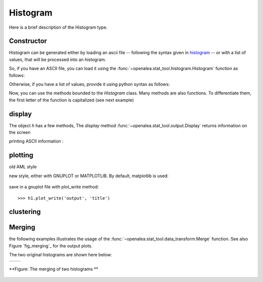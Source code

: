 .. define some aliases:
.. _histogram: syntax.html#type-histogram

.. define the setup for doctest:
.. testsetup:: *
   
    from openalea.stat_tool import *
    from pylab import savefig, clf



Histogram
=========
Here is a brief description of the Histogram type.

Constructor
-----------

Histogram can be generated either by loading an ascii file -- following the syntax given in histogram_ -- or with a list of values, that will be processed into an histogram.

So, if you have an ASCII file, you can load it using the :func:`~openalea.stat_tool.histogram.Histogram` function as follows:

.. filename with respect to the directory where sphinx is launch
.. doctest::

    >>> h1 = Histogram('./test/meri5.his')

Otherwise, if you have a list of values, provide it using python syntax as follows:

.. doctest::

    >>> h2 = Histogram([1,2,2,3,4,4,4,5])

Now, you can use the methods bounded to the `Histogram` class. Many methods are also functions. To differentiate them, the first letter of the function is capitalized (see next example)


display
-------
The object `h` has a few methods, The `display` method :func:`~openalea.stat_tool.output.Display` returns information on the screen
   
.. doctest::

    >>> h1.display()
    'histogram - sample size: 66\nmean: 4.37879   variance: 1.62354   standard deviation: 1.27418\ncoefficient of skewness: 0.0727983   coefficient of kurtosis: -0.709664\nmean absolute deviation: 1.06841   coefficient of concentration: 0.161214\ninformation: -107.512 (-1.62897)\n'
    >>> Display(h1)
    'histogram - sample size: 66\nmean: 4.37879   variance: 1.62354   standard deviation: 1.27418\ncoefficient of skewness: 0.0727983   coefficient of kurtosis: -0.709664\nmean absolute deviation: 1.06841   coefficient of concentration: 0.161214\ninformation: -107.512 (-1.62897)\n'
    

printing ASCII information :

.. doctest::

    >>> print h1.ascii_write(True) #doctest: +SKIP
    >>> print h1.ascii_write(False) #doctest: +SKIP
    histogram - sample size: 66
    mean: 4.37879   variance: 1.62354   standard deviation: 1.27418
    coefficient of skewness: 0.0727983   coefficient of kurtosis: -0.709664
    mean absolute deviation: 1.06841   coefficient of concentration: 0.161214
    information: -107.512 (-1.62897)
    >>>

plotting
--------

old AML style

.. doctest::
    :options: +SKIP
    
    h.plot_print()

new style, either with GNUPLOT or MATPLOTLIB. By default, matplotlib is used:

.. doctest::
    
    >>> clf()
    >>> h1.plot(show=False)
    >>> savefig('doc/user/stat_tool_histogram_plot.png')
    >>> # by default, the Plot routine uses matplolib (if availabl)
    >>> # but you can still use gnuplot 
    >>> plot.set_plotter(plot.gnuplot()) #doctest: +SKIP
    >>> # and come back to matplotlib 
    >>> plot.set_plotter(plot.mtplotlib()) #doctest: +SKIP


.. figure:: stat_tool_histogram_plot.png
    :width: 50%

save in a gnuplot file with plot_write method::

    >>> h1.plot_write('output', 'title')

clustering
-----------

.. doctest::
    :options: +SKIP

    >>> h1.cluster_information(0.5) 
    # equivalently
    >>> Cluster(h1, "Information", 0.5)
    >>> h1.cluster_limit([1,2])
    # equivalently
    >>> Cluster(h1, "Limit", [1,2])
    >>> h1.cluster_step(3)
    # equivalently
    >>> Cluster(h1, "Step", 3)


Merging
-------

the following examples illustrates the usage of the :func:`¬openalea.stat_tool.data_transform.Merge` function. See also Figure `fig_merging`_ for the output plots.

.. doctest::

    >>> # load two histograms
    >>> h1 = Histogram('./test/meri1.his')
    >>> clf(); h1.plot(show=False); savefig('doc/user/stat_tool_histogram_h1.png')
    >>> h5 = Histogram('./test/meri5.his')
    >>> clf(); h5.plot(show=False); savefig('doc/user/stat_tool_histogram_h5.png')

The two original histograms are shown here below:

+---------------------------------------+----------------------------------------+
| .. image:: stat_tool_histogram_h1.png | .. image:: stat_tool_histogram_h5.png  |
|     :width: 100%                      |     :width: 100%                       |
+---------------------------------------+----------------------------------------+

.. doctest::

    >>> a = Merge(h1,h5)
    >>> b= h1.merge([h5])
    >>> c = h5.merge([h1])
    >>> clf(); a.plot(show=False)
    >>> savefig('doc/user/stat_tool_histogram_merging.png')



.. fig_merging::
.. figure:: stat_tool_histogram_merging.png
    :width: 50%
    :align: center

    **Figure: The merging of two histograms **




.. h.estimate_convolution        h.plot_write h.estimate_mixture            h.save h.estimate_nonparametric      h.shift h.estimate_parametric         h.spreadsheet_write h.extract_model               h.survival_ascii_write h.f_comparison                h.survival_get_plotable h.file_ascii_write            h.survival_plot_write h.fit                         h.survival_spreadsheet_write h.get_plotable                h.t_comparison h.compare                     h.transcode h.compare_histo               h.mixture_estimation          h.value_select h.compound_estimation         h.old_plot                    h.wmw_comparison h.convolution_estimation      h.parametric_estimation        h.estimate_compound           h.plot_print                  
